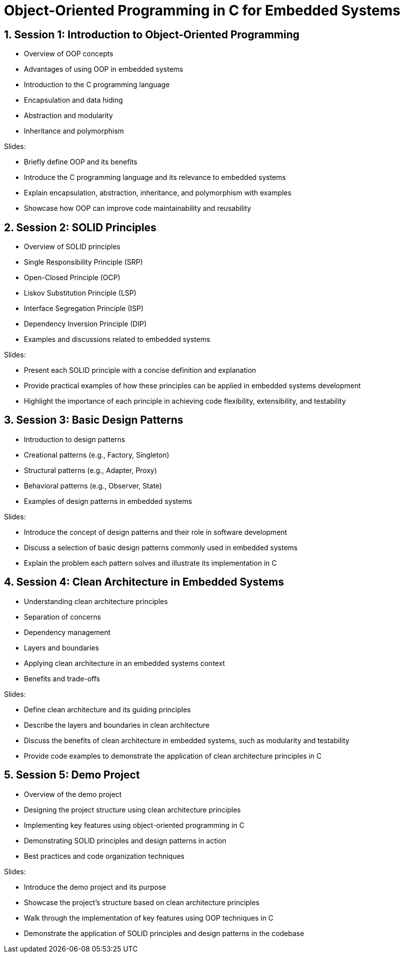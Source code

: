 = Object-Oriented Programming in C for Embedded Systems
:toc: preamble
:sectnums:

== Session 1: Introduction to Object-Oriented Programming
* Overview of OOP concepts
* Advantages of using OOP in embedded systems
* Introduction to the C programming language
* Encapsulation and data hiding
* Abstraction and modularity
* Inheritance and polymorphism

.Slides:
* Briefly define OOP and its benefits
* Introduce the C programming language and its relevance to embedded systems
* Explain encapsulation, abstraction, inheritance, and polymorphism with examples
* Showcase how OOP can improve code maintainability and reusability

== Session 2: SOLID Principles
* Overview of SOLID principles
* Single Responsibility Principle (SRP)
* Open-Closed Principle (OCP)
* Liskov Substitution Principle (LSP)
* Interface Segregation Principle (ISP)
* Dependency Inversion Principle (DIP)
* Examples and discussions related to embedded systems

.Slides:
* Present each SOLID principle with a concise definition and explanation
* Provide practical examples of how these principles can be applied in embedded systems development
* Highlight the importance of each principle in achieving code flexibility, extensibility, and testability

== Session 3: Basic Design Patterns
* Introduction to design patterns
* Creational patterns (e.g., Factory, Singleton)
* Structural patterns (e.g., Adapter, Proxy)
* Behavioral patterns (e.g., Observer, State)
* Examples of design patterns in embedded systems

.Slides:
* Introduce the concept of design patterns and their role in software development
* Discuss a selection of basic design patterns commonly used in embedded systems
* Explain the problem each pattern solves and illustrate its implementation in C

== Session 4: Clean Architecture in Embedded Systems
* Understanding clean architecture principles
* Separation of concerns
* Dependency management
* Layers and boundaries
* Applying clean architecture in an embedded systems context
* Benefits and trade-offs

.Slides:
* Define clean architecture and its guiding principles
* Describe the layers and boundaries in clean architecture
* Discuss the benefits of clean architecture in embedded systems, such as modularity and testability
* Provide code examples to demonstrate the application of clean architecture principles in C

== Session 5: Demo Project
* Overview of the demo project
* Designing the project structure using clean architecture principles
* Implementing key features using object-oriented programming in C
* Demonstrating SOLID principles and design patterns in action
* Best practices and code organization techniques

.Slides:
* Introduce the demo project and its purpose
* Showcase the project's structure based on clean architecture principles
* Walk through the implementation of key features using OOP techniques in C
* Demonstrate the application of SOLID principles and design patterns in the codebase
